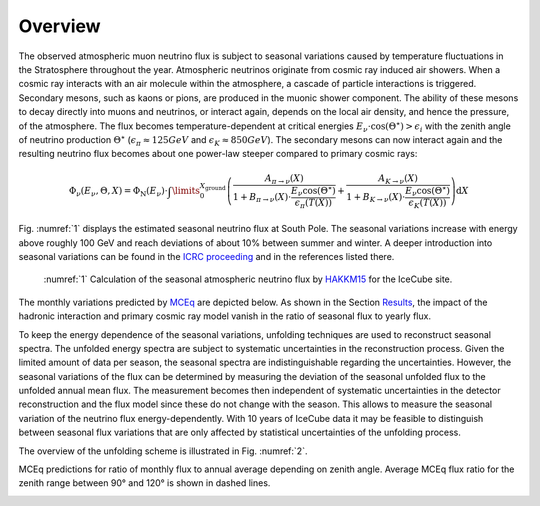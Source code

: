 Overview
########

The observed atmospheric muon neutrino flux is subject to seasonal variations caused by temperature fluctuations in the Stratosphere throughout the year. Atmospheric neutrinos originate from cosmic ray induced air showers. When a cosmic ray interacts with an air molecule within the atmosphere, a cascade of particle interactions is triggered. Secondary mesons, such as kaons or pions, are produced in the muonic shower component. The ability of these mesons to decay directly into muons and neutrinos, or interact again, depends on the local air density, and hence the pressure, of the atmosphere. The flux becomes temperature-dependent at critical energies :math:`E_{\nu} \cdot \cos(\Theta^{\star})>\epsilon_i` with the zenith angle of neutrino production :math:`\Theta^{\star}` (:math:`\epsilon_{\pi} \approx 125GeV` and :math:`\epsilon_K \approx 850GeV`). The secondary mesons can now interact again and the resulting neutrino flux becomes about one power-law steeper compared to primary cosmic rays:

.. math::

  \Phi_{\nu}(E_{\nu},\Theta,X) = \Phi_{\mathrm{N}}(E_{\nu}) \cdot \int\limits_0^{X_{\mathrm{ground}}} \left( \frac{A_{\pi\rightarrow\nu}(X)}{1 + B_{\pi\rightarrow\nu}(X) \cdot \frac{E_{\nu}\cos(\Theta^{\star})}{\epsilon_{\pi}(T(X))}} + \frac{A_{K\rightarrow\nu}(X)}{1 + B_{K\rightarrow\nu}(X) \cdot \frac{E_{\nu}\cos(\Theta^{\star})}{\epsilon_{K}(T(X))}} \right)  \mathrm{d}X

Fig. :numref:`1` displays the estimated seasonal neutrino flux at South Pole. The seasonal variations increase with energy above roughly 100 GeV and reach deviations of about 10% between summer and winter. A deeper introduction into seasonal variations can be found in the `ICRC proceeding <https://pos.sissa.it/395/1159/pdf>`_  and in the references listed there.

.. hondaplot:
.. figure:: images/honda.PNG

	:numref:`1`
	Calculation of the seasonal atmospheric neutrino flux by `HAKKM15 <https://arxiv.org/abs/1502.03916>`_ for the IceCube site.



The monthly variations predicted by `MCEq <https://github.com/afedynitch/MCEq>`_ are depicted below. As shown in the Section `Results <https://user-web.icecube.wisc.edu/~khymon/SeasonalVariationsUnfolding/docs/Results.html>`_, the impact of the hadronic interaction and primary cosmic ray model vanish in the ratio of seasonal flux to yearly flux.

.. image:: images_pass2/monthly_mceq_spectrum_ratio_selected-1.png



To keep the energy dependence of the seasonal variations, unfolding techniques are used to reconstruct seasonal spectra. The unfolded energy spectra are subject to systematic uncertainties in the reconstruction process. Given the limited amount of data per season, the seasonal spectra are indistinguishable regarding the uncertainties. However, the seasonal variations of the flux can be determined by measuring the deviation of the seasonal unfolded flux to the unfolded annual mean flux. The measurement becomes then independent of systematic uncertainties in the detector reconstruction and the flux model since these do not change with the season. This allows to measure the seasonal variation of the neutrino flux energy-dependently. With 10 years of IceCube data it may be feasible to distinguish between seasonal flux variations that are only affected by statistical uncertainties of the unfolding process.

The overview of the unfolding scheme is illustrated in Fig. :numref:`2`.

MCEq predictions for ratio of monthly flux to annual average depending on zenith angle. Average MCEq flux ratio for the zenith range between 90° and 120°
is shown in dashed lines.

.. image:: images_pass2/mceqflux_ratio_zenith_January-1.png
  :width: 49%

.. image:: images_pass2/mceqflux_ratio_zenith_February-1.png
  :width: 49%

.. image:: images_pass2/mceqflux_ratio_zenith_March-1.png
  :width: 49%

.. image:: images_pass2/mceqflux_ratio_zenith_April-1.png
  :width: 49%

.. image:: images_pass2/mceqflux_ratio_zenith_May-1.png
  :width: 49%

.. image:: images_pass2/mceqflux_ratio_zenith_June-1.png
  :width: 49%

.. image:: images_pass2/mceqflux_ratio_zenith_July-1.png
  :width: 49%

.. image:: images_pass2/mceqflux_ratio_zenith_August-1.png
  :width: 49%

.. image:: images_pass2/mceqflux_ratio_zenith_September-1.png
  :width: 49%

.. image:: images_pass2/mceqflux_ratio_zenith_October-1.png
  :width: 49%

.. image:: images_pass2/mceqflux_ratio_zenith_November-1.png
  :width: 49%

.. image:: images_pass2/mceqflux_ratio_zenith_December-1.png
  :width: 49%
